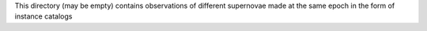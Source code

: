 This directory (may be empty) contains observations of different supernovae made at the same
epoch in the form of instance catalogs
